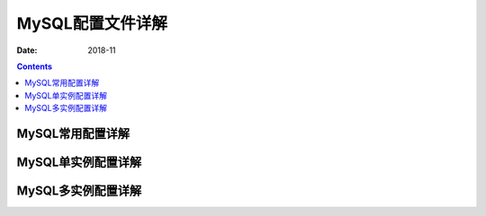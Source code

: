 .. _mysql_config:

==============================================================
MySQL配置文件详解
==============================================================

:Date: 2018-11

.. contents::


MySQL常用配置详解
==============================================================


MySQL单实例配置详解
==============================================================



MySQL多实例配置详解
==============================================================
